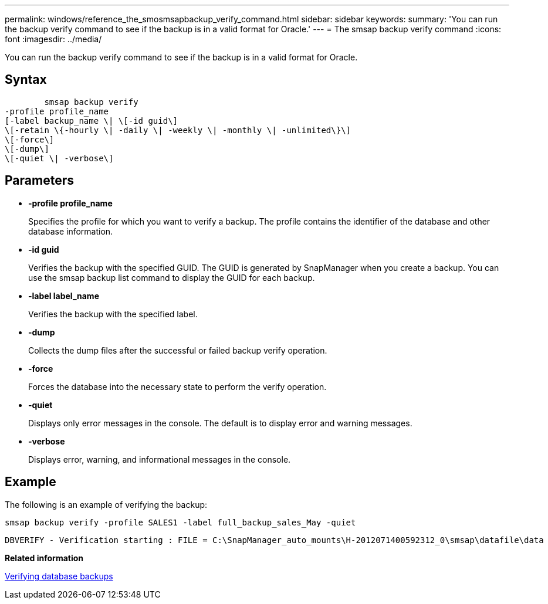 ---
permalink: windows/reference_the_smosmsapbackup_verify_command.html
sidebar: sidebar
keywords: 
summary: 'You can run the backup verify command to see if the backup is in a valid format for Oracle.'
---
= The smsap backup verify command
:icons: font
:imagesdir: ../media/

[.lead]
You can run the backup verify command to see if the backup is in a valid format for Oracle.

== Syntax

----

        smsap backup verify 
-profile profile_name 
[-label backup_name \| \[-id guid\] 
\[-retain \{-hourly \| -daily \| -weekly \| -monthly \| -unlimited\}\]
\[-force\] 
\[-dump\]
\[-quiet \| -verbose\]
----

== Parameters

* *-profile profile_name*
+
Specifies the profile for which you want to verify a backup. The profile contains the identifier of the database and other database information.

* *-id guid*
+
Verifies the backup with the specified GUID. The GUID is generated by SnapManager when you create a backup. You can use the smsap backup list command to display the GUID for each backup.

* *-label label_name*
+
Verifies the backup with the specified label.

* *-dump*
+
Collects the dump files after the successful or failed backup verify operation.

* *-force*
+
Forces the database into the necessary state to perform the verify operation.

* *-quiet*
+
Displays only error messages in the console. The default is to display error and warning messages.

* *-verbose*
+
Displays error, warning, and informational messages in the console.

== Example

The following is an example of verifying the backup:

----
smsap backup verify -profile SALES1 -label full_backup_sales_May -quiet
----

----
DBVERIFY - Verification starting : FILE = C:\SnapManager_auto_mounts\H-2012071400592312_0\smsap\datafile\data
----

*Related information*

xref:task_verifying_database_backups.adoc[Verifying database backups]
